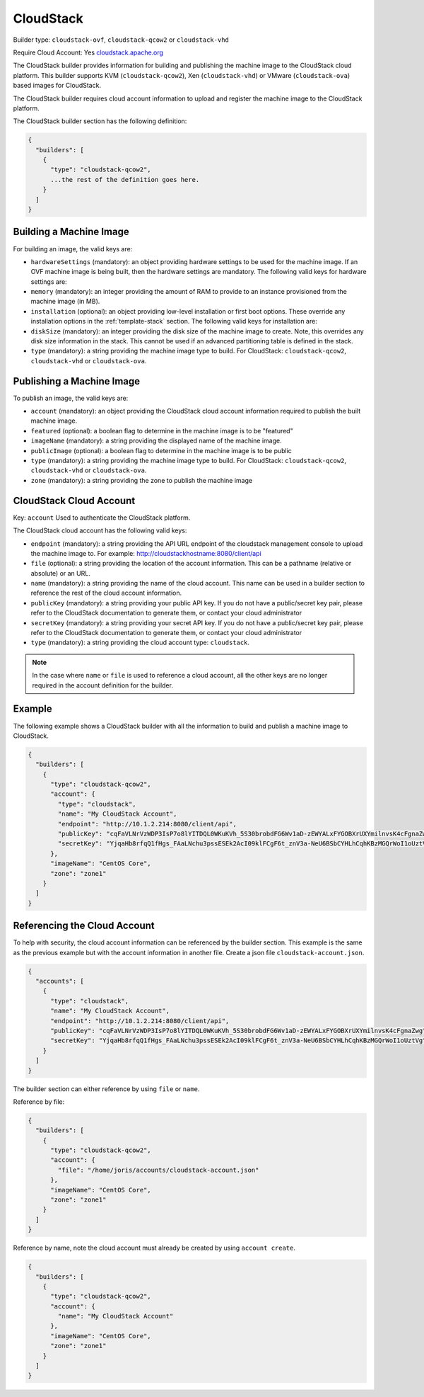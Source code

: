 .. Copyright (c) 2007-2016 UShareSoft, All rights reserved

.. _builder-cloudstack:

CloudStack
==========

Builder type: ``cloudstack-ovf``, ``cloudstack-qcow2`` or ``cloudstack-vhd``

Require Cloud Account: Yes
`cloudstack.apache.org <http://cloudstack.apache.org>`_

The CloudStack builder provides information for building and publishing the machine image to the CloudStack cloud platform. This builder supports KVM (``cloudstack-qcow2``), Xen (``cloudstack-vhd``) or VMware (``cloudstack-ova``) based images for CloudStack.

The CloudStack builder requires cloud account information to upload and register the machine image to the CloudStack platform.

The CloudStack builder section has the following definition:

.. code-block:: javascript

	{
	  "builders": [
	    {
	      "type": "cloudstack-qcow2",
	      ...the rest of the definition goes here.
	    }
	  ]
	}

Building a Machine Image
------------------------

For building an image, the valid keys are:

* ``hardwareSettings`` (mandatory): an object providing hardware settings to be used for the machine image. If an OVF machine image is being built, then the hardware settings are mandatory. The following valid keys for hardware settings are:
* ``memory`` (mandatory): an integer providing the amount of RAM to provide to an instance provisioned from the machine image (in MB).
* ``installation`` (optional): an object providing low-level installation or first boot options. These override any installation options in the :ref:`template-stack` section. The following valid keys for installation are:
* ``diskSize`` (mandatory): an integer providing the disk size of the machine image to create. Note, this overrides any disk size information in the stack. This cannot be used if an advanced partitioning table is defined in the stack.
* ``type`` (mandatory): a string providing the machine image type to build. For CloudStack: ``cloudstack-qcow2``, ``cloudstack-vhd`` or ``cloudstack-ova``.

Publishing a Machine Image
--------------------------

To publish an image, the valid keys are:

* ``account`` (mandatory): an object providing the CloudStack cloud account information required to publish the built machine image.
* ``featured`` (optional): a boolean flag to determine in the machine image is to be "featured"
* ``imageName`` (mandatory): a string providing the displayed name of the machine image.
* ``publicImage`` (optional): a boolean flag to determine in the machine image is to be public
* ``type`` (mandatory): a string providing the machine image type to build. For CloudStack: ``cloudstack-qcow2``, ``cloudstack-vhd`` or ``cloudstack-ova``.
* ``zone`` (mandatory): a string providing the zone to publish the machine image

CloudStack Cloud Account
------------------------

Key: ``account``
Used to authenticate the CloudStack platform.

The CloudStack cloud account has the following valid keys:

* ``endpoint`` (mandatory): a string providing the API URL endpoint of the cloudstack management console to upload the machine image to. For example: http://cloudstackhostname:8080/client/api
* ``file`` (optional): a string providing the location of the account information. This can be a pathname (relative or absolute) or an URL.
* ``name`` (mandatory): a string providing the name of the cloud account. This name can be used in a builder section to reference the rest of the cloud account information.
* ``publicKey`` (mandatory): a string providing your public API key. If you do not have a public/secret key pair, please refer to the CloudStack documentation to generate them, or contact your cloud administrator
* ``secretKey`` (mandatory): a string providing your secret API key. If you do not have a public/secret key pair, please refer to the CloudStack documentation to generate them, or contact your cloud administrator
* ``type`` (mandatory): a string providing the cloud account type: ``cloudstack``.

.. note:: In the case where ``name`` or ``file`` is used to reference a cloud account, all the other keys are no longer required in the account definition for the builder.

Example
-------

The following example shows a CloudStack builder with all the information to build and publish a machine image to CloudStack.

.. code-block:: json

	{
	  "builders": [
	    {
	      "type": "cloudstack-qcow2",
	      "account": {
	        "type": "cloudstack",
	        "name": "My CloudStack Account",
	        "endpoint": "http://10.1.2.214:8080/client/api",
	        "publicKey": "cqFaVLNrVzWDP3IsP7o8lYITDQL0WKuKVh_5S30brobdFG6Wv1aD-zEWYALxFYGOBXrUXYmilnvsK4cFgnaZwg",
	        "secretKey": "YjqaHb8rfqQ1fHgs_FAaLNchu3pssESEk2AcI09klFCgF6t_znV3a-NeU6BSbCYHLhCqhKBzMGQrWoI1oUztVg"
	      },
	      "imageName": "CentOS Core",
	      "zone": "zone1"
	    }
	  ]
	}

Referencing the Cloud Account
-----------------------------

To help with security, the cloud account information can be referenced by the builder section. This example is the same as the previous example but with the account information in another file. Create a json file ``cloudstack-account.json``.

.. code-block:: json

	{
	  "accounts": [
	    {
	      "type": "cloudstack",
	      "name": "My CloudStack Account",
	      "endpoint": "http://10.1.2.214:8080/client/api",
	      "publicKey": "cqFaVLNrVzWDP3IsP7o8lYITDQL0WKuKVh_5S30brobdFG6Wv1aD-zEWYALxFYGOBXrUXYmilnvsK4cFgnaZwg",
	      "secretKey": "YjqaHb8rfqQ1fHgs_FAaLNchu3pssESEk2AcI09klFCgF6t_znV3a-NeU6BSbCYHLhCqhKBzMGQrWoI1oUztVg"
	    }
	  ]
	}

The builder section can either reference by using ``file`` or ``name``.

Reference by file:

.. code-block:: json

	{
	  "builders": [
	    {
	      "type": "cloudstack-qcow2",
	      "account": {
	        "file": "/home/joris/accounts/cloudstack-account.json"
	      },
	      "imageName": "CentOS Core",
	      "zone": "zone1"
	    }
	  ]
	}

Reference by name, note the cloud account must already be created by using ``account create``.

.. code-block:: javascript

	{
	  "builders": [
	    {
	      "type": "cloudstack-qcow2",
	      "account": {
	        "name": "My CloudStack Account"
	      },
	      "imageName": "CentOS Core",
	      "zone": "zone1"
	    }
	  ]
	}